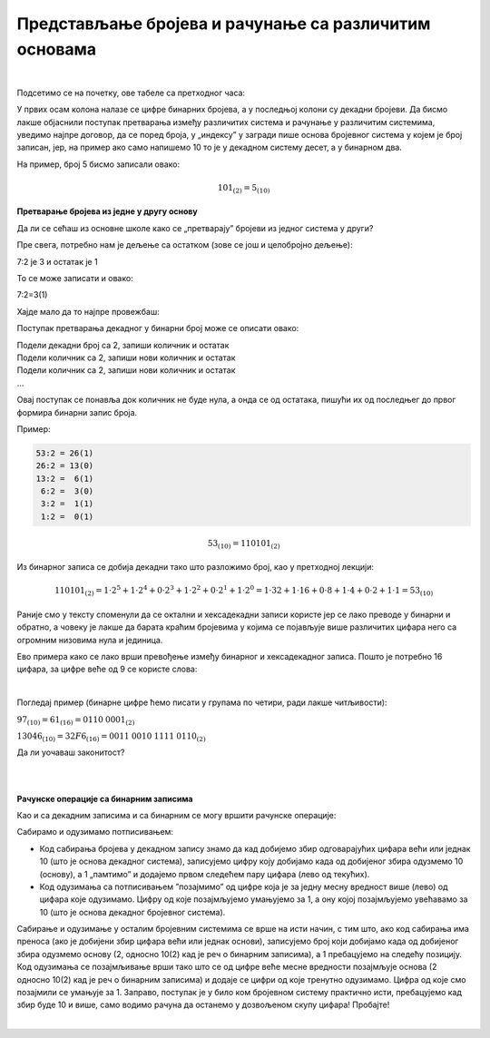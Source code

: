 Представљање бројева и рачунање са различитим основама
======================================================

|

Подсетимо се на почетку, ове табеле са претходног часа:

.. image:: ../../_images/6_bajt.png
   :width: 400px   
   :align: center


У првих осам колона налазе се цифре бинарних бројева, а у последњој колони су декадни бројеви. Да бисмо лакше објаснили поступак претварања између различитих система и рачунање у различитим системима, уведимо најпре договор, да се поред броја, у „индексу” у загради пише основа бројевног система у којем је број записан, јер, на пример ако само напишемо 10 то је у декадном систему десет, а у бинарном два.

На пример, број 5 бисмо записали овако:

.. math::  101_{(2)}=5_{(10)}


**Претварање бројева из једне у другу основу**

Да ли се сећаш из основне школе како се „претварају” бројеви из једног система у други?

Пре свега,  потребно нам је дељење са остатком (зове се још и целобројно дељење):

7:2 је 3 и остатак је 1

То се може записати и овако:

7:2=3(1)

Хајде мало да то најпре провежбаш:


Поступак претварања декадног у бинарни број може се описати овако:

| Подели декадни број са 2, запиши количник и остатак
| Подели количник са 2, запиши нови количник и остатак
| Подели количник са 2, запиши нови количник и остатак
| …

Овај поступак се понавља док количник не буде нула, а онда се од остатака, пишући их од последњег до првог формира бинарни запис броја. 

Пример:

.. code::

    53:2 = 26(1)
    26:2 = 13(0)
    13:2 =  6(1)
     6:2 =  3(0)
     3:2 =  1(1)
     1:2 =  0(1)

.. math::  53_{(10)}=110101_{(2)}

Из бинарног записа се добија декадни тако што разложимо број, као у претходној лекцији:

.. math::  110101_{(2)}=1\cdot2^5+1\cdot2^4+0\cdot2^3+1\cdot2^2+0\cdot2^1+1\cdot2^0=1\cdot32+1\cdot16+0\cdot8+1\cdot4+0\cdot2+1\cdot1=53_{(10)}
  

.. infonote::
   Обрати пажњу да су степени двојке: 1, 2, 4, 8, 16, 32, 64, 128, 256, 512, 1024…
   Ови се бројеви често срећу, није лоше да запамтиш овај низ.
 

Раније смо у тексту споменули да се октални и хексадекадни записи користе јер се лако преводе у бинарни и обратно, а човеку је лакше да барата краћим бројевима у којима се појављује више различитих цифара него са огромним низовима нула и јединица.

Ево примера како се лако врши превођење између бинарног и хексадекадног записа. Пошто је потребно 16 цифара, за цифре веће од 9 се користе слова:

.. image:: ../../_images/7_dec_hex.png
   :width: 950px   
   :align: center

|

Погледај пример (бинарне цифре ћемо писати у групама по четири, ради лакше читљивости):


:math:`97_{(10)}=61_{(16)}=0110` :math:`0001_{(2)}`

:math:`13046_{(10)}=32F6_{(16)}=0011` :math:`0010` :math:`1111` :math:`0110_{(2)}`

Да ли уочаваш законитост?

.. questionnote::

   Преведи ове бројеве у задате системе:

   а) Претвори из декадног у бинарни систем бројеве 8, 10, 255, 356, 1000, 1024

   б) Претвори из бинарног у декадни систем бројеве 10, 101, 1000, 11 0100 1101

   в) Претвори из бинарног у хексадекадни систем бројеве 10, 1000, 10 0000, 11 0100 1101

   г) Претвори из хексадекадног у бинарни систем бројеве ABC, 4D, F55, 356, 1000, 1024


|

.. reveal:: brojevnisistemi
   :showtitle: Провери резултате
   :hidetitle: Сакриј прозор
   
   .. infonote:: 
   
      а) 1000, 1010, 1111 1111, 10110 0100, 11 1110 1000, 100 0000 0000

      б) 2, 5, 8, 845

      в) 2, 8, 20, 34D

      г) 1010 1011 1100, 100 1101, 1111 0101 0101, 11 0101 0110, 1 0000 0000 0000, 1 0000 0010 0100

|

**Рачунске операције са бинарним записима**

Као и са декадним записима и са бинарним се могу вршити рачунске операције:

Сабирамо и одузимамо потписивањем: 

- Код сабирања бројева у декадном запису знамо да кад добијемо збир одговарајућих цифара већи или једнак 10 (што је основа декадног система), записујемо цифру коју добијамо када од добијеног збира одузмемо 10 (основу), а 1 „памтимо” и додајемо првом следећем пару цифара (лево од текућих). 

- Код одузимања са потписивањем ”позајмимо” од цифре која је за једну месну вредност више (лево) од цифара које одузимамо. Цифру од које позајмљујемо умањујемо за 1, а ону којој позајмљујемо увећавамо за 10 (што је основа декадног бројевног система). 

Сабирање и одузимање у осталим бројевним системима се врше на исти начин, с тим што, ако код сабирања има преноса (ако је добијени збир цифара већи или једнак основи), записујемо број који добијамо када од добијеног збира одузмемо основу (2, односно 10(2) кад је реч о бинарним записима), а 1 пребацујемо на следећу позицију. Код одузимања се позајмљивање врши тако што се од цифре веће месне вредности позајмљује основа (2 односно 10(2)  кад је реч о бинарним записима) и додаје се цифри од које тренутно одузимамо. Цифра од које смо позајмили се умањује за 1.
Заправо, поступак је у било ком бројевном систему практично исти, пребацујемо кад збир буде 10 и више, само водимо рачуна да останемо у дозвољеном скупу цифара! Пробајте!

|

.. questionnote::
   Ако сте били успешни у сабирању и одузимању, пробајте множење и дељење! Забавно је - исти је поступак али мораш да мислиш које су дозвољене цифре у одабраном систему!


